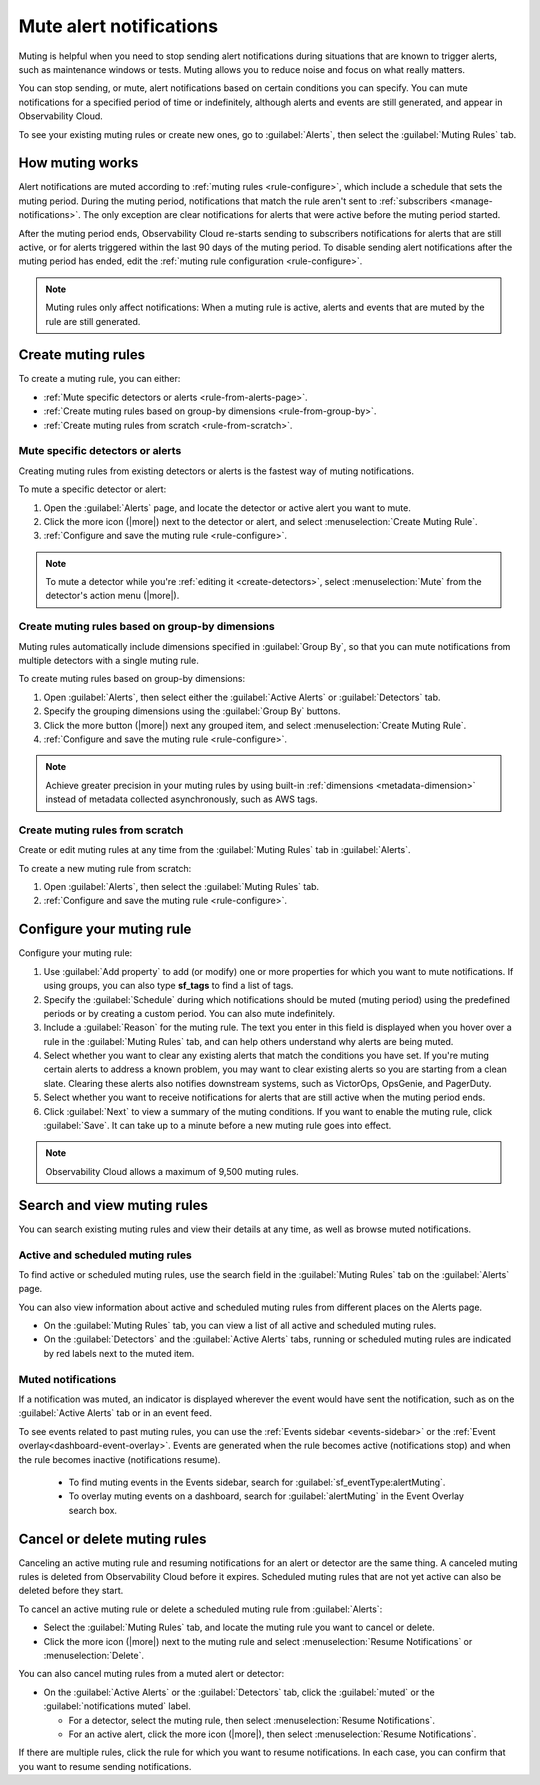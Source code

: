 .. _mute-notifications:

*****************************************************************
Mute alert notifications
*****************************************************************



.. meta::
   :description: Learn how to stop sending alert notifications based on conditions. 

Muting is helpful when you need to stop sending alert notifications during situations that are known to trigger alerts, such as maintenance windows or tests. Muting allows you to reduce noise and focus on what really matters.

You can stop sending, or mute, alert notifications based on certain conditions you can specify. You can mute notifications for a specified period of time or indefinitely, although alerts and events are still generated, and appear in Observability Cloud. 

To see your existing muting rules or create new ones, go to :guilabel:`Alerts`, then select the :guilabel:`Muting Rules` tab.

.. image:: /_images/alerts-detectors-notifications/muting-notifications/mutingtab.png
      :width: 99%
      :alt: Muting rules tab in Alerts

.. _muting-period-notes:
.. _muting-period-after:

How muting works
=============================================================================

Alert notifications are muted according to :ref:`muting rules <rule-configure>`, which include a schedule that sets the muting period. During the muting period, notifications that match the rule aren't sent to :ref:`subscribers <manage-notifications>`. The only exception are clear notifications for alerts that were active before the muting period started.

After the muting period ends, Observability Cloud re-starts sending to subscribers notifications for alerts that are still active, or for alerts triggered within the last 90 days of the muting period. To disable sending alert notifications after the muting period has ended, edit the :ref:`muting rule configuration <rule-configure>`.

.. note:: Muting rules only affect notifications: When a muting rule is active, alerts and events that are muted by the rule are still generated.

.. _create-muting-rules:

Create muting rules
=============================================================================

To create a muting rule, you can either:

- :ref:`Mute specific detectors or alerts <rule-from-alerts-page>`.
- :ref:`Create muting rules based on group-by dimensions <rule-from-group-by>`.
- :ref:`Create muting rules from scratch <rule-from-scratch>`. 

.. _rule-from-alerts-page:

Mute specific detectors or alerts
--------------------------------------------------------------------------

Creating muting rules from existing detectors or alerts is the fastest way of muting notifications.

To mute a specific detector or alert:

#. Open the :guilabel:`Alerts` page, and locate the detector or active alert you want to mute.
#. Click the more icon (|more|) next to the detector or alert, and select :menuselection:`Create Muting Rule`.
#. :ref:`Configure and save the muting rule <rule-configure>`.

.. note:: To mute a detector while you're :ref:`editing it <create-detectors>`, select :menuselection:`Mute` from the detector's action menu (|more|).

.. _rule-from-group-by:

Create muting rules based on group-by dimensions
--------------------------------------------------------------------------

Muting rules automatically include dimensions specified in :guilabel:`Group By`, so that you can mute notifications from multiple detectors with a single muting rule.

To create muting rules based on group-by dimensions:

#. Open :guilabel:`Alerts`, then select either the :guilabel:`Active Alerts` or :guilabel:`Detectors` tab.
#. Specify the grouping dimensions using the :guilabel:`Group By` buttons.
#. Click the more button (|more|) next any grouped item, and select :menuselection:`Create Muting Rule`.
#. :ref:`Configure and save the muting rule <rule-configure>`.

.. note:: Achieve greater precision in your muting rules by using built-in :ref:`dimensions <metadata-dimension>` instead of metadata collected asynchronously, such as AWS tags.

.. _rule-from-scratch:

Create muting rules from scratch
--------------------------------------------------------------------------

Create or edit muting rules at any time from the :guilabel:`Muting Rules` tab in :guilabel:`Alerts`. 

To create a new muting rule from scratch:

#. Open :guilabel:`Alerts`, then select the :guilabel:`Muting Rules` tab.
#. :ref:`Configure and save the muting rule <rule-configure>`.

.. _rule-configure:

Configure your muting rule
=============================================================================

Configure your muting rule:

.. image:: /_images/alerts-detectors-notifications/muting-notifications/mutingrule-modal.png
      :width: 65%
      :alt: Configure a muting rule

#. Use :guilabel:`Add property` to add (or modify) one or more properties for which you want to mute notifications. If using groups, you can also type :strong:`sf_tags` to find a list of tags.
#. Specify the :guilabel:`Schedule` during which notifications should be muted (muting period) using the predefined periods or by creating a custom period. You can also mute indefinitely.
#. Include a :guilabel:`Reason` for the muting rule. The text you enter in this field is displayed when you hover over a rule in the :guilabel:`Muting Rules` tab, and can help others understand why alerts are being muted.
#. Select whether you want to clear any existing alerts that match the conditions you have set. If you're muting certain alerts to address a known problem, you may want to clear existing alerts so you are starting from a clean slate. Clearing these alerts also notifies downstream systems, such as VictorOps, OpsGenie, and PagerDuty.
#. Select whether you want to receive notifications for alerts that are still active when the muting period ends. 
#. Click :guilabel:`Next` to view a summary of the muting conditions. If you want to enable the muting rule, click :guilabel:`Save`. It can take up to a minute before a new muting rule goes into effect. 

.. note:: Observability Cloud allows a maximum of 9,500 muting rules.

.. _view-muting-rules:

Search and view muting rules
=============================================================================

You can search existing muting rules and view their details at any time, as well as browse muted notifications.

Active and scheduled muting rules
-----------------------------------------------------------------------------

To find active or scheduled muting rules, use the search field in the :guilabel:`Muting Rules` tab on the :guilabel:`Alerts` page.

You can also view information about active and scheduled muting rules from different places on the Alerts page.

.. _view-all-rules:

-  On the :guilabel:`Muting Rules` tab, you can view a list of all active and scheduled muting rules.

-  On the :guilabel:`Detectors` and the :guilabel:`Active Alerts` tabs, running or scheduled muting rules are indicated by red labels next to the muted item.

.. _muted-notifications:

Muted notifications
-------------------------------------------------------------------

If a notification was muted, an indicator is displayed wherever the event would have sent the notification, such as on the :guilabel:`Active Alerts` tab or in an event feed.

To see events related to past muting rules, you can use the :ref:`Events sidebar <events-sidebar>` or the :ref:`Event overlay<dashboard-event-overlay>`. Events are generated when the rule becomes active (notifications stop) and when the rule becomes inactive (notifications resume). 

   -  To find muting events in the Events sidebar, search for :guilabel:`sf_eventType:alertMuting`.

   -  To overlay muting events on a dashboard, search for :guilabel:`alertMuting` in the Event Overlay search box.

.. _cancel-muting-rules:

Cancel or delete muting rules
=============================================================================

Canceling an active muting rule and resuming notifications for an alert or detector are the same thing. A canceled muting rules is deleted from Observability Cloud before it expires. Scheduled muting rules that are not yet active can also be deleted before they start.

To cancel an active muting rule or delete a scheduled muting rule from :guilabel:`Alerts`:

- Select the :guilabel:`Muting Rules` tab, and locate the muting rule you want to cancel or delete.

-  Click the more icon (|more|) next to the muting rule and select :menuselection:`Resume Notifications` or :menuselection:`Delete`.

You can also cancel muting rules from a muted alert or detector:

-  On the :guilabel:`Active Alerts` or the :guilabel:`Detectors` tab, click the :guilabel:`muted` or the :guilabel:`notifications muted` label.

   - For a detector, select the muting rule, then select :menuselection:`Resume Notifications`.
   - For an active alert, click the more icon (|more|), then select :menuselection:`Resume Notifications`.

If there are multiple rules, click the rule for which you want to resume notifications. In each case, you can confirm that you want to resume sending notifications.